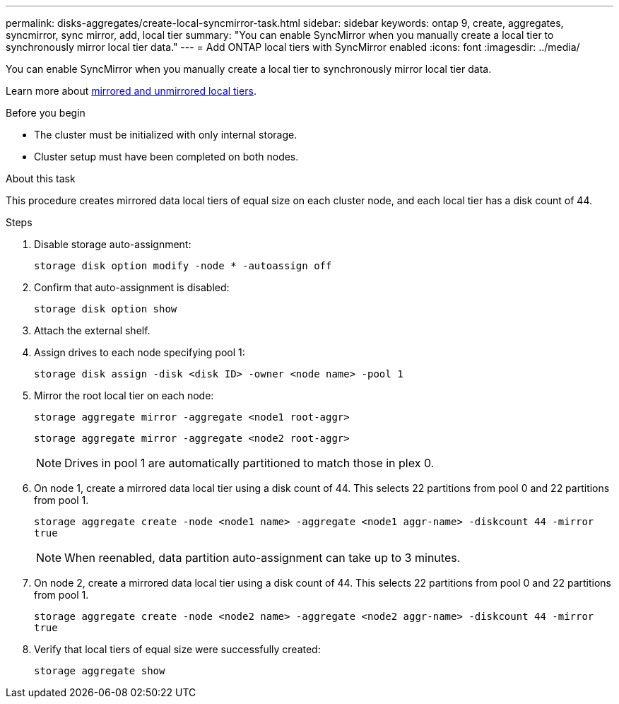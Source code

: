 ---
permalink: disks-aggregates/create-local-syncmirror-task.html
sidebar: sidebar
keywords: ontap 9, create, aggregates, syncmirror, sync mirror, add, local tier
summary: "You can enable SyncMirror when you manually create a local tier to synchronously mirror local tier data."
---
= Add ONTAP local tiers with SyncMirror enabled
:icons: font
:imagesdir: ../media/

[.lead]
You can enable SyncMirror when you manually create a local tier to synchronously mirror local tier data.

Learn more about link:../concepts/mirrored-unmirrored-aggregates-concept.html[mirrored and unmirrored local tiers].

.Before you begin

* The cluster must be initialized with only internal storage.
* Cluster setup must have been completed on both nodes.

.About this task
This procedure creates mirrored data local tiers of equal size on each cluster node, and each local tier has a disk count of 44.

.Steps
. Disable storage auto-assignment:
+
`storage disk option modify -node * -autoassign off`

. Confirm that auto-assignment is disabled:
+
`storage disk option show`

. Attach the external shelf.

. Assign drives to each node specifying pool 1:
+
`storage disk assign -disk <disk ID> -owner <node name> -pool 1`

. Mirror the root local tier on each node:
+
`storage aggregate mirror -aggregate <node1 root-aggr>`
+
`storage aggregate mirror -aggregate <node2 root-aggr>`
+
NOTE: Drives in pool 1 are automatically partitioned to match those in plex 0.

. On node 1, create a mirrored data local tier using a disk count of 44.  This selects 22 partitions from pool 0 and 22 partitions from pool 1.
+
`storage aggregate create -node <node1 name> -aggregate <node1 aggr-name> -diskcount 44 -mirror true`
+
NOTE: When reenabled, data partition auto-assignment can take up to 3 minutes.
. On node 2, create a mirrored data local tier using a disk count of 44. This selects 22 partitions from pool 0 and 22 partitions from pool 1.
+
`storage aggregate create -node <node2 name> -aggregate <node2 aggr-name> -diskcount 44 -mirror true`

. Verify that local tiers of equal size were successfully created:
+
`storage aggregate show`

// 2025-Aug-6, ONTAPDOC-1016